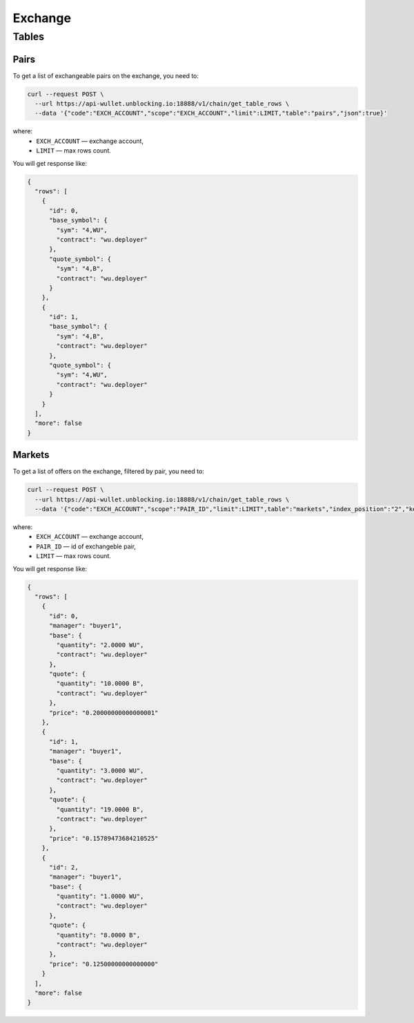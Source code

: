Exchange
========
Tables
------
Pairs
_____
To get a list of exchangeable pairs on the exchange, you need to:

.. code-block:: bash

    curl --request POST \
      --url https://api-wullet.unblocking.io:18888/v1/chain/get_table_rows \
      --data '{"code":"EXCH_ACCOUNT","scope":"EXCH_ACCOUNT","limit":LIMIT,"table":"pairs","json":true}'

where:
 * ``EXCH_ACCOUNT`` — exchange account,
 * ``LIMIT`` — max rows count.

You will get response like:

.. code-block:: json

    {
      "rows": [
        {
          "id": 0,
          "base_symbol": {
            "sym": "4,WU",
            "contract": "wu.deployer"
          },
          "quote_symbol": {
            "sym": "4,B",
            "contract": "wu.deployer"
          }
        },
        {
          "id": 1,
          "base_symbol": {
            "sym": "4,B",
            "contract": "wu.deployer"
          },
          "quote_symbol": {
            "sym": "4,WU",
            "contract": "wu.deployer"
          }
        }
      ],
      "more": false
    }


Markets
_______
To get a list of offers on the exchange, filtered by pair, you need to:

.. code-block:: bash

    curl --request POST \
      --url https://api-wullet.unblocking.io:18888/v1/chain/get_table_rows \
      --data '{"code":"EXCH_ACCOUNT","scope":"PAIR_ID","limit":LIMIT",table":"markets","index_position":"2","key_type":"float64","json":true}'

where:
 * ``EXCH_ACCOUNT`` — exchange account,
 * ``PAIR_ID`` — id of exchangeble pair,
 * ``LIMIT`` — max rows count.

You will get response like:

.. code-block:: json

    {
      "rows": [
        {
          "id": 0,
          "manager": "buyer1",
          "base": {
            "quantity": "2.0000 WU",
            "contract": "wu.deployer"
          },
          "quote": {
            "quantity": "10.0000 B",
            "contract": "wu.deployer"
          },
          "price": "0.20000000000000001"
        },
        {
          "id": 1,
          "manager": "buyer1",
          "base": {
            "quantity": "3.0000 WU",
            "contract": "wu.deployer"
          },
          "quote": {
            "quantity": "19.0000 B",
            "contract": "wu.deployer"
          },
          "price": "0.15789473684210525"
        },
        {
          "id": 2,
          "manager": "buyer1",
          "base": {
            "quantity": "1.0000 WU",
            "contract": "wu.deployer"
          },
          "quote": {
            "quantity": "8.0000 B",
            "contract": "wu.deployer"
          },
          "price": "0.12500000000000000"
        }
      ],
      "more": false
    }



